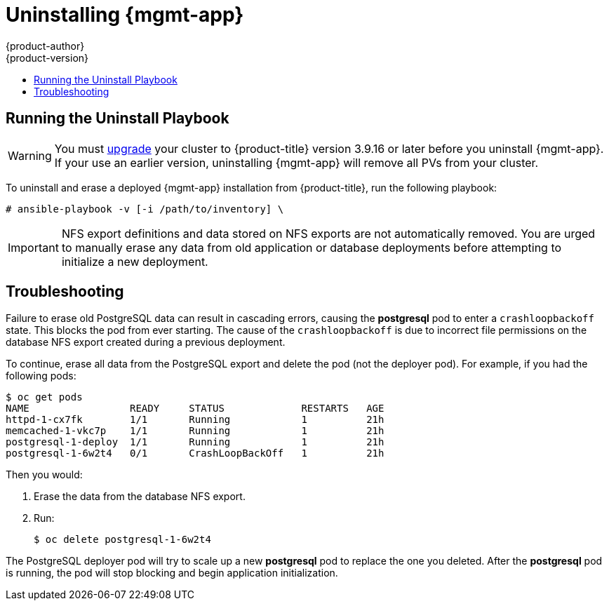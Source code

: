 [[install-config-cfme-uninstalling]]
= Uninstalling {mgmt-app}
{product-author}
{product-version}
:data-uri:
:icons:
:experimental:
:toc: macro
:toc-title:
:prewrap!:
ifdef::openshift-enterprise[]
:mgmt-app: Red Hat CloudForms
endif::[]
ifdef::openshift-origin[]
:mgmt-app: ManageIQ
endif::[]

toc::[]

[[cfme-uninstalling-running-the-playbook]]
== Running the Uninstall Playbook

[WARNING]
====
You must xref:../../upgrading/automated_upgrades.adoc#install-config-upgrading-automated-upgrades[upgrade]
your cluster to {product-title} version 3.9.16 or later before you uninstall
{mgmt-app}. If your use an earlier version, uninstalling {mgmt-app} will remove
all PVs from your cluster.
====

To uninstall and erase a deployed {mgmt-app} installation from
{product-title}, run the following playbook:

----
# ansible-playbook -v [-i /path/to/inventory] \
ifdef::openshift-origin[]
    playbooks/openshift-management/uninstall.yml
endif::[]
ifdef::openshift-enterprise[]
    /usr/share/ansible/openshift-ansible/playbooks/openshift-management/uninstall.yml
endif::[]
----

[IMPORTANT]
====
NFS export definitions and data stored on NFS exports are not automatically
removed. You are urged to manually erase any data from old application or
database deployments before attempting to initialize a new deployment.
====

[[cfme-uninstalling-troubleshooting]]
== Troubleshooting

Failure to erase old PostgreSQL data can result in cascading errors, causing the
*postgresql* pod to enter a `crashloopbackoff` state. This blocks the
ifdef::openshift-origin[]
*manageiq*
endif::[]
ifdef::openshift-enterprise[]
*cfme*
endif::[]
pod from ever starting. The cause of the `crashloopbackoff` is due to incorrect
file permissions on the database NFS export created during a previous
deployment.

To continue, erase all data from the PostgreSQL export and delete the pod (not
the deployer pod). For example, if you had the following pods:

----
$ oc get pods
NAME                 READY     STATUS             RESTARTS   AGE
httpd-1-cx7fk        1/1       Running            1          21h
ifdef::openshift-origin[]
manageiq-0           0/1       Running            1          21h
endif::[]
ifdef::openshift-enterprise[]
cfme-0               0/1       Running            1          21h
endif::[]
memcached-1-vkc7p    1/1       Running            1          21h
postgresql-1-deploy  1/1       Running            1          21h
postgresql-1-6w2t4   0/1       CrashLoopBackOff   1          21h
----

Then you would:

. Erase the data from the database NFS export.

. Run:
+
----
$ oc delete postgresql-1-6w2t4
----

The PostgreSQL deployer pod will try to scale up a new *postgresql* pod to replace the
one you deleted. After the *postgresql* pod is running, the
ifdef::openshift-origin[]
*manageiq*
endif::[]
ifdef::openshift-enterprise[]
*cfme*
endif::[]
pod will stop blocking and begin application initialization.
